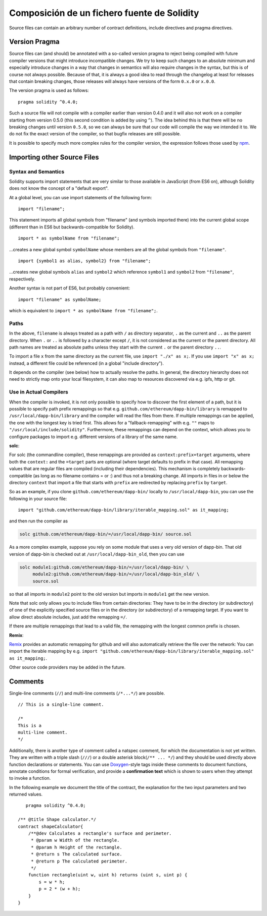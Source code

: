 ********************************************
Composición de un fichero fuente de Solidity
********************************************

Source files can contain an arbitrary number of contract definitions, include directives
and pragma directives.

.. index:: ! pragma, version

.. _version_pragma:

Version Pragma
==============

Source files can (and should) be annotated with a so-called version pragma to reject
being compiled with future compiler versions that might introduce incompatible
changes. We try to keep such changes to an absolute minimum and especially
introduce changes in a way that changes in semantics will also require changes
in the syntax, but this is of course not always possible. Because of that, it is always
a good idea to read through the changelog at least for releases that contain
breaking changes, those releases will always have versions of the form
``0.x.0`` or ``x.0.0``.

The version pragma is used as follows::

  pragma solidity ^0.4.0;

Such a source file will not compile with a compiler earlier than version 0.4.0
and it will also not work on a compiler starting from version 0.5.0 (this
second condition is added by using ``^``). The idea behind this is that
there will be no breaking changes until version ``0.5.0``, so we can always
be sure that our code will compile the way we intended it to. We do not fix
the exact version of the compiler, so that bugfix releases are still possible.

It is possible to specify much more complex rules for the compiler version,
the expression follows those used by `npm <https://docs.npmjs.com/misc/semver>`_.

.. index:: source file, ! import

.. _import:

Importing other Source Files
============================

Syntax and Semantics
--------------------

Solidity supports import statements that are very similar to those available in JavaScript
(from ES6 on), although Solidity does not know the concept of a "default export".

At a global level, you can use import statements of the following form:

::

  import "filename";

This statement imports all global symbols from "filename" (and symbols imported there) into the
current global scope (different than in ES6 but backwards-compatible for Solidity).

::

  import * as symbolName from "filename";

...creates a new global symbol ``symbolName`` whose members are all the global symbols from ``"filename"``.

::

  import {symbol1 as alias, symbol2} from "filename";

...creates new global symbols ``alias`` and ``symbol2`` which reference ``symbol1`` and ``symbol2`` from ``"filename"``, respectively.

Another syntax is not part of ES6, but probably convenient:

::

  import "filename" as symbolName;

which is equivalent to ``import * as symbolName from "filename";``.

Paths
-----

In the above, ``filename`` is always treated as a path with ``/`` as directory separator,
``.`` as the current and ``..`` as the parent directory.  When ``.`` or ``..`` is followed by a character except ``/``,
it is not considered as the current or the parent directory.
All path names are treated as absolute paths unless they start with the current ``.`` or the parent directory ``..``.

To import a file ``x`` from the same directory as the current file, use ``import "./x" as x;``.
If you use ``import "x" as x;`` instead, a different file could be referenced
(in a global "include directory").

It depends on the compiler (see below) how to actually resolve the paths.
In general, the directory hierarchy does not need to strictly map onto your local
filesystem, it can also map to resources discovered via e.g. ipfs, http or git.

Use in Actual Compilers
-----------------------

When the compiler is invoked, it is not only possible to specify how to
discover the first element of a path, but it is possible to specify path prefix
remappings so that e.g. ``github.com/ethereum/dapp-bin/library`` is remapped to
``/usr/local/dapp-bin/library`` and the compiler will read the files from there.
If multiple remappings can be applied, the one with the longest key is tried first. This
allows for a "fallback-remapping" with e.g. ``""`` maps to
``"/usr/local/include/solidity"``. Furthermore, these remappings can
depend on the context, which allows you to configure packages to
import e.g. different versions of a library of the same name.

**solc**:

For solc (the commandline compiler), these remappings are provided as
``context:prefix=target`` arguments, where both the ``context:`` and the
``=target`` parts are optional (where target defaults to prefix in that
case). All remapping values that are regular files are compiled (including
their dependencies). This mechanism is completely backwards-compatible (as long
as no filename contains = or :) and thus not a breaking change. All imports
in files in or below the directory ``context`` that import a file that
starts with ``prefix`` are redirected by replacing ``prefix`` by ``target``.

So as an example, if you clone
``github.com/ethereum/dapp-bin/`` locally to ``/usr/local/dapp-bin``, you can use
the following in your source file:

::

  import "github.com/ethereum/dapp-bin/library/iterable_mapping.sol" as it_mapping;

and then run the compiler as

.. code-block:: bash

  solc github.com/ethereum/dapp-bin/=/usr/local/dapp-bin/ source.sol

As a more complex example, suppose you rely on some module that uses a
very old version of dapp-bin. That old version of dapp-bin is checked
out at ``/usr/local/dapp-bin_old``, then you can use

.. code-block:: bash

  solc module1:github.com/ethereum/dapp-bin/=/usr/local/dapp-bin/ \
       module2:github.com/ethereum/dapp-bin/=/usr/local/dapp-bin_old/ \
       source.sol

so that all imports in ``module2`` point to the old version but imports
in ``module1`` get the new version.

Note that solc only allows you to include files from certain directories:
They have to be in the directory (or subdirectory) of one of the explicitly
specified source files or in the directory (or subdirectory) of a remapping
target. If you want to allow direct absolute includes, just add the
remapping ``=/``.

If there are multiple remappings that lead to a valid file, the remapping
with the longest common prefix is chosen.

**Remix**:

`Remix <https://remix.ethereum.org/>`_
provides an automatic remapping for github and will also automatically retrieve
the file over the network:
You can import the iterable mapping by e.g.
``import "github.com/ethereum/dapp-bin/library/iterable_mapping.sol" as it_mapping;``.

Other source code providers may be added in the future.


.. index:: ! comment, natspec

Comments
========

Single-line comments (``//``) and multi-line comments (``/*...*/``) are possible.

::

  // This is a single-line comment.

  /*
  This is a
  multi-line comment.
  */


Additionally, there is another type of comment called a natspec comment,
for which the documentation is not yet written. They are written with a
triple slash (``///``) or a double asterisk block(``/** ... */``) and
they should be used directly above function declarations or statements.
You can use `Doxygen <https://en.wikipedia.org/wiki/Doxygen>`_-style tags inside these comments to document
functions, annotate conditions for formal verification, and provide a
**confirmation text** which is shown to users when they attempt to invoke a
function.

In the following example we document the title of the contract, the explanation
for the two input parameters and two returned values.

::

    pragma solidity ^0.4.0;

 /** @title Shape calculator.*/
 contract shapeCalculator{
     /**@dev Calculates a rectangle's surface and perimeter.
      * @param w Width of the rectangle.
      * @param h Height of the rectangle.
      * @return s The calculated surface.
      * @return p The calculated perimeter.
      */
     function rectangle(uint w, uint h) returns (uint s, uint p) {
         s = w * h;
         p = 2 * (w + h);
     }
 }
